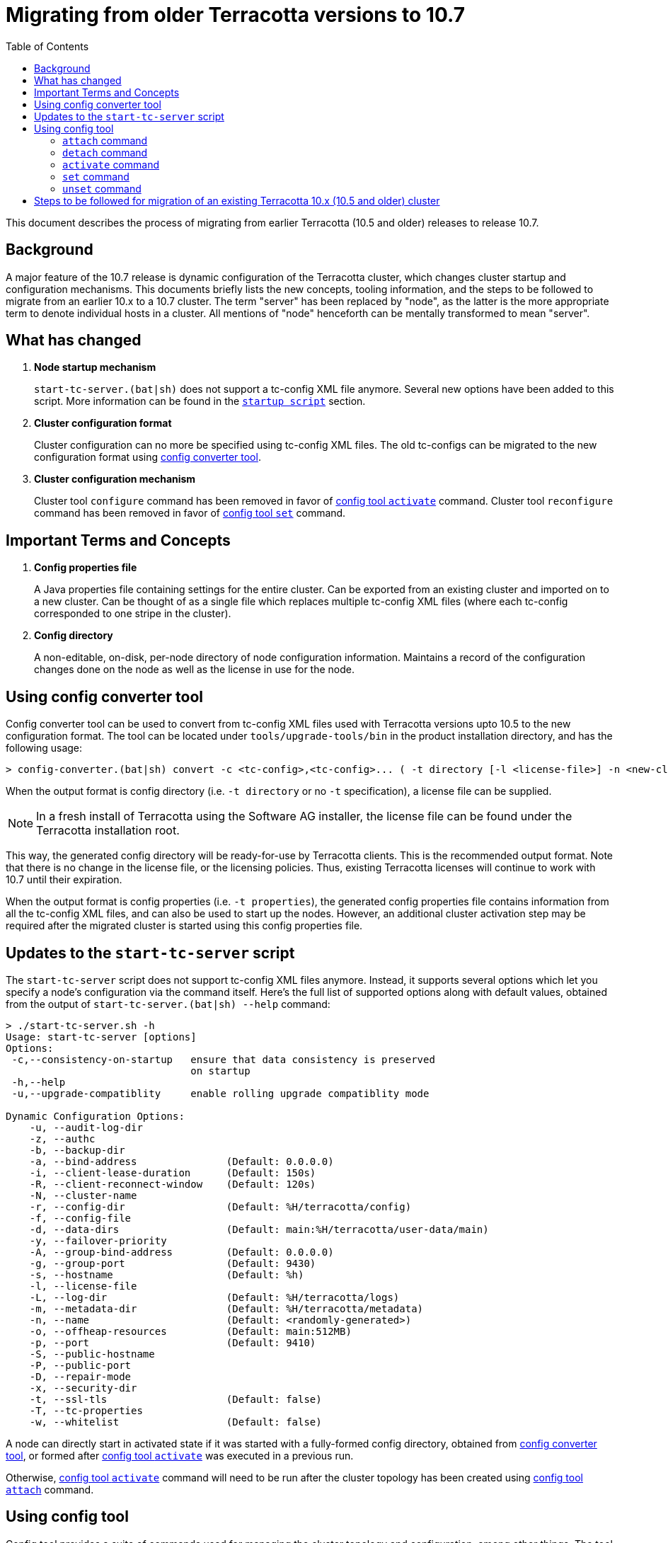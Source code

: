 ////
    Copyright Terracotta, Inc.

    Licensed under the Apache License, Version 2.0 (the "License");
    you may not use this file except in compliance with the License.
    You may obtain a copy of the License at

        http://www.apache.org/licenses/LICENSE-2.0

    Unless required by applicable law or agreed to in writing, software
    distributed under the License is distributed on an "AS IS" BASIS,
    WITHOUT WARRANTIES OR CONDITIONS OF ANY KIND, either express or implied.
    See the License for the specific language governing permissions and
    limitations under the License.
////
:toc:
:toclevels: 5

= Migrating from older Terracotta versions to 10.7

This document describes the process of migrating from earlier Terracotta (10.5 and older) releases to release 10.7.

== Background
A major feature of the 10.7 release is dynamic configuration of the Terracotta cluster, which changes cluster startup and configuration mechanisms.
This documents briefly lists the new concepts, tooling information, and the steps to be followed to migrate from an earlier 10.x to a 10.7 cluster.
The term "server" has been replaced by "node", as the latter is the more appropriate term to denote individual hosts in a cluster.
All mentions of "node" henceforth can be mentally transformed to mean "server".

== What has changed
. *Node startup mechanism*
+
`start-tc-server.(bat|sh)` does not support a tc-config XML file anymore. Several new options have been added to this script.
More information can be found in the <<startup-script, `startup script`>> section.

. *Cluster configuration format*
+
Cluster configuration can no more be specified using tc-config XML files. The old tc-configs can be migrated to the
new configuration format using <<config-converter-tool, config converter tool>>.

. *Cluster configuration mechanism*
+
Cluster tool `configure` command has been removed in favor of <<config-tool-activate, config tool `activate`>> command.
Cluster tool `reconfigure` command has been removed in favor of <<config-tool-set, config tool `set`>> command.

== Important Terms and Concepts
. *Config properties file*
+
A Java properties file containing settings for the entire cluster.
Can be exported from an existing cluster and imported on to a new cluster.
Can be thought of as a single file which replaces multiple tc-config XML files
(where each tc-config corresponded to one stripe in the cluster).

. *Config directory*
+
A non-editable, on-disk, per-node directory of node configuration information.
Maintains a record of the configuration changes done on the node as well as the license in use for the node.

[[config-converter-tool]]
== Using config converter tool
Config converter tool can be used to convert from tc-config XML files used with Terracotta versions upto 10.5 to the new configuration format.
The tool can be located under `tools/upgrade-tools/bin` in the product installation directory, and has the following usage:

[source,bash]
----
> config-converter.(bat|sh) convert -c <tc-config>,<tc-config>... ( -t directory [-l <license-file>] -n <new-cluster-name> | -t properties [-n <new-cluster-name>]) [-d <destination-dir>] [-f]
----

When the output format is config directory (i.e. `-t directory` or no `-t` specification), a license file can be supplied.

NOTE: In a fresh install of Terracotta using the Software AG installer, the license file can be found under the Terracotta installation root.

This way, the generated config directory will be ready-for-use by Terracotta clients. This is the recommended output format.
Note that there is no change in the license file, or the licensing policies.
Thus, existing Terracotta licenses will continue to work with 10.7 until their expiration.

When the output format is config properties (i.e. `-t properties`), the generated config properties file contains
information from all the tc-config XML files, and can also be used to start up the nodes.
However, an additional cluster activation step may be required after the migrated cluster is started using this config properties file.

[[startup-script]]
== Updates to the `start-tc-server` script
The `start-tc-server` script does not support tc-config XML files anymore. Instead, it supports several options which let
you specify a node's configuration via the command itself.
Here's the full list of supported options along with default values, obtained from the output of `start-tc-server.(bat|sh) --help` command:

[source,bash]
----
> ./start-tc-server.sh -h
Usage: start-tc-server [options]
Options:
 -c,--consistency-on-startup   ensure that data consistency is preserved
                               on startup
 -h,--help
 -u,--upgrade-compatiblity     enable rolling upgrade compatiblity mode

Dynamic Configuration Options:
    -u, --audit-log-dir
    -z, --authc
    -b, --backup-dir
    -a, --bind-address               (Default: 0.0.0.0)
    -i, --client-lease-duration      (Default: 150s)
    -R, --client-reconnect-window    (Default: 120s)
    -N, --cluster-name
    -r, --config-dir                 (Default: %H/terracotta/config)
    -f, --config-file
    -d, --data-dirs                  (Default: main:%H/terracotta/user-data/main)
    -y, --failover-priority
    -A, --group-bind-address         (Default: 0.0.0.0)
    -g, --group-port                 (Default: 9430)
    -s, --hostname                   (Default: %h)
    -l, --license-file
    -L, --log-dir                    (Default: %H/terracotta/logs)
    -m, --metadata-dir               (Default: %H/terracotta/metadata)
    -n, --name                       (Default: <randomly-generated>)
    -o, --offheap-resources          (Default: main:512MB)
    -p, --port                       (Default: 9410)
    -S, --public-hostname
    -P, --public-port
    -D, --repair-mode
    -x, --security-dir
    -t, --ssl-tls                    (Default: false)
    -T, --tc-properties
    -w, --whitelist                  (Default: false)
----

A node can directly start in activated state if it was started with a fully-formed config directory,
obtained from <<config-converter-tool, config converter tool>>,
or formed after <<config-tool-activate, config tool `activate`>> was executed in a previous run.

Otherwise, <<config-tool-activate, config tool `activate`>> command will need to be run after the cluster topology has
been created using <<config-tool-attach, config tool `attach`>> command.

[[config-tool]]
== Using config tool
Config tool provides a suite of commands used for managing the cluster topology and configuration, among other things.
The tool can be located under `tools/bin` in the product installation directory.
The following is an overview of important config tool commands:

[[config-tool-attach]]
=== `attach` command
The `attach` command builds a cluster by constructing stripes from nodes, and cluster from stripes respectively.
Currently, it works prior to cluster activation only. The work to allow dynamic addition of nodes from the cluster post
cluster activation is underway, and will be delivered in 10.7 release itself.
In near future, this command will allow dynamic addition of nodes to the cluster.

[source,bash]
----
> config-tool.(bat|sh) attach [-t node|stripe] -d <hostname[:port]> -s <hostname[:port]> [-f] [-W <restart-wait-time>] [-D <restart-delay>]
----

[[config-tool-detach]]
=== `detach` command
The `detach` command allows removal of nodes from stripes, and stripes from cluster respectively.
Currently, it works prior to cluster activation only. The work to allow dynamic removal of nodes from the cluster post
cluster activation is underway, and will be delivered in 10.7 release itself.

[source,bash]
----
> config-tool.(bat|sh) [-t node|stripe] -d <hostname[:port]> -s <hostname[:port]> [-f] [-W <stop-wait-time>] [-D <stop-delay>]
----

[[config-tool-activate]]
=== `activate` command
The `activate` command makes a cluster ready to be used by Terracotta clients.
`activate` should be run once the topology has been created using <<config-tool-attach, `attach`>> command.

[source,bash]
----
> config-tool.(bat|sh) activate -s <hostname[:port]> -f <config-file> [-n <cluster-name>] [-R] [-l <license-file>] [-W <restart-wait-time>] [-D <restart-delay>]
----

[[config-tool-set]]
=== `set` command
The `set` command updates configuration settings on individual nodes, stripes or the entire cluster, depending on the specified namespace.
Some settings can be updated dynamically, whereas others require a cluster restart.
Note that not all settings (e.g. node's hostname) can be updated using this command.

[source,bash]
----
> config-tool.(bat|sh) set -s <hostname[:port]> -c <[namespace:]property=value>,<[namespace:]property=value>...
----

[[config-tool-unset]]
=== `unset` command
This unset command updates the settings on individual nodes, stripes or the entire cluster by removing the value associated with them.
Some settings can be updated dynamically, whereas others require a cluster restart.
Note that not all settings (e.g. node's hostname) can be unset using this command.

[source,bash]
----
> config-tool.(bat|sh) unset -s <hostname[:port]> -c <[namespace:]property>,<[namespace:]property>...
----

[[migration-steps]]
== Steps to be followed for migration of an existing Terracotta 10.x (10.5 and older) cluster
. Shut down all Terracotta clients and ensure no critical operations (like backup) are running on the cluster.
Note down the hosts the nodes are running on.
. Use the cluster tool `shutdown` command to shut down the Terracotta cluster.
. Use the <<config-converter-tool, config converter tool>> to convert tc-config.xml files to config directory format.
. Copy the config directories generated from the step above to the hosts from the first step.
. Start the nodes using <<startup-script, startup script>> with option `-r`, supplying the config directory path.

+
IMPORTANT: 10.7 server cannot be started with a 10.5 server data yet. Work for the same is underway in TDB-4975.

. Replace the old client jars with 10.7 jars in the client classpath.
. Connect the clients back with the cluster.
